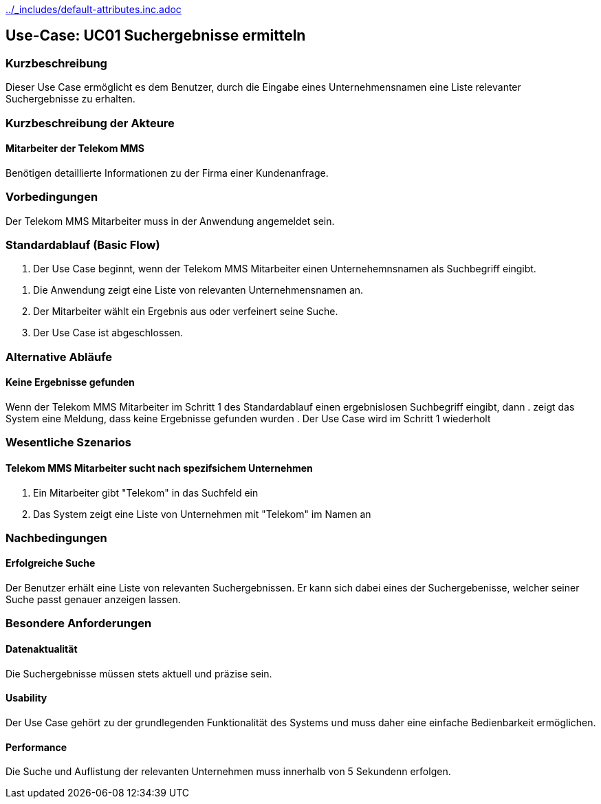 //Nutzen Sie dieses Template als Grundlage für die Spezifikation *einzelner* Use-Cases. Diese lassen sich dann per Include in das Use-Case Model Dokument einbinden (siehe Beispiel dort).
ifndef::main-document[include::../_includes/default-attributes.inc.adoc[]]


== Use-Case: UC01 Suchergebnisse ermitteln

=== Kurzbeschreibung
//<Kurze Beschreibung des Use Case>
Dieser Use Case ermöglicht es dem Benutzer, durch die Eingabe eines Unternehmensnamen eine Liste relevanter Suchergebnisse zu erhalten.

//Spätere Erweiterung des Usecase...
// und eines spezifischen Schlüsselwortes (z.B. "Umsatz") ein hervorgehobenes Informationskästchen mit den direkten, relevanten Informationen zu diesem Aspekt des Unternehmens zu erhalten.




=== Kurzbeschreibung der Akteure

==== Mitarbeiter der Telekom MMS
Benötigen detaillierte Informationen zu der Firma einer Kundenanfrage.

=== Vorbedingungen
//Vorbedingungen müssen erfüllt, damit der Use Case beginnen kann, z.B. Benutzer ist angemeldet, Warenkorb ist nicht leer...
Der Telekom MMS Mitarbeiter muss in der Anwendung angemeldet sein.



=== Standardablauf (Basic Flow)
//Der Standardablauf definiert die Schritte für den Erfolgsfall ("Happy Path")

. Der Use Case beginnt, wenn der Telekom MMS Mitarbeiter einen Unternehemnsnamen als Suchbegriff eingibt.

//Akteur gibt Suchwort ein 
//optinal ein zusätzliches Schlüsselwort
. Die Anwendung zeigt eine Liste von relevanten Unternehmensnamen an.
. Der Mitarbeiter wählt ein Ergebnis aus oder verfeinert seine Suche.
. Der Use Case ist abgeschlossen.

=== Alternative Abläufe
//Nutzen Sie alternative Abläufe für Fehlerfälle, Ausnahmen und Erweiterungen zum Standardablauf


==== Keine Ergebnisse gefunden
Wenn der Telekom MMS Mitarbeiter im Schritt 1 des Standardablauf einen ergebnislosen Suchbegriff eingibt, dann
. zeigt das System eine Meldung, dass keine Ergebnisse gefunden wurden
. Der Use Case wird im Schritt 1 wiederholt

//=== Unterabläufe (subflows)
//Nutzen Sie Unterabläufe, um wiederkehrende Schritte auszulagern

//==== <Unterablauf 1>
//. <Unterablauf 1, Schritt 1>
//. …
//. <Unterablauf 1, Schritt n>

=== Wesentliche Szenarios
//Szenarios sind konkrete Instanzen eines Use Case, d.h. mit einem konkreten Akteur und einem konkreten Durchlauf der o.g. Flows. Szenarios können als Vorstufe für die Entwicklung von Flows und/oder zu deren Validierung verwendet werden.

==== Telekom MMS Mitarbeiter sucht nach spezifsichem Unternehmen
. Ein Mitarbeiter gibt "Telekom" in das Suchfeld ein
. Das System zeigt eine Liste von Unternehmen mit "Telekom" im Namen an

// === Mitarbeiter sucht nach Unternehmensinformation mit Schlüsselwort
//. Ein Mitarbeiter gibt "Telekom Umsatz" in das Suchfeld ein.
//. Das System zeigt den Umsatz der Deutschen Telekom AG sowie eine Liste von Unternehmen mit dem Namen "Telekom" an.

=== Nachbedingungen
//Nachbedingungen beschreiben das Ergebnis des Use Case, z.B. einen bestimmten Systemzustand.

==== Erfolgreiche Suche
Der Benutzer erhält eine Liste von relevanten Suchergebnissen. Er kann sich dabei eines der Suchergebenisse, welcher seiner Suche passt genauer anzeigen lassen.
//und bei Suche mit Schlüsselwort ein Kasten mit der Information zum Schlüsselwort Bsp."Umsatz"

=== Besondere Anforderungen
//Besondere Anforderungen können sich auf nicht-funktionale Anforderungen wie z.B. einzuhaltende Standards, Qualitätsanforderungen oder Anforderungen an die Benutzeroberfläche beziehen.

==== Datenaktualität
Die Suchergebnisse müssen stets aktuell und präzise sein.

==== Usability
Der Use Case gehört zu der grundlegenden Funktionalität des Systems und muss daher eine einfache Bedienbarkeit ermöglichen.

==== Performance 
Die Suche und Auflistung der relevanten Unternehmen muss innerhalb von 5 Sekundenn erfolgen.